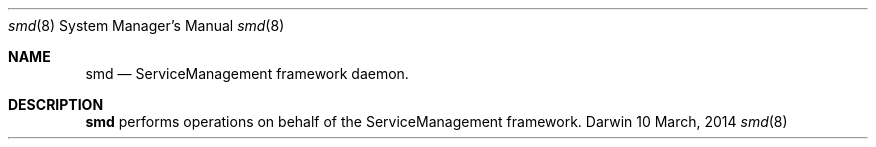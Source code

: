 .Dd 10 March, 2014
.Dt smd 8
.Os Darwin
.Sh NAME
.Nm smd
.Nd ServiceManagement framework daemon.
.Sh DESCRIPTION
.Nm 
performs operations on behalf of the ServiceManagement framework.
